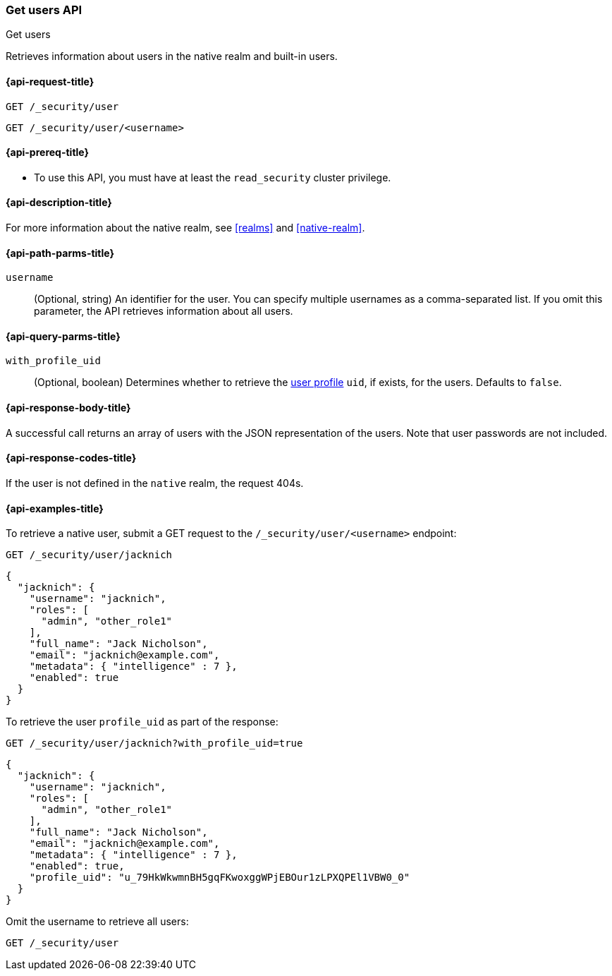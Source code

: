 [role="xpack"]
[[security-api-get-user]]
=== Get users API
++++
<titleabbrev>Get users</titleabbrev>
++++

Retrieves information about users in the native realm and built-in users.


[[security-api-get-user-request]]
==== {api-request-title}

`GET /_security/user` +

`GET /_security/user/<username>`

[[security-api-get-user-prereqs]]
==== {api-prereq-title}

* To use this API, you must have at least the `read_security` cluster privilege.


[[security-api-get-user-desc]]
==== {api-description-title}

For more information about the native realm, see
<<realms>> and <<native-realm>>.

[[security-api-get-user-path-params]]
==== {api-path-parms-title}

`username`::
  (Optional, string) An identifier for the user. You can specify multiple
  usernames as a comma-separated list. If you omit this parameter, the API
  retrieves information about all users.

[[security-api-get-user-query-params]]
==== {api-query-parms-title}

`with_profile_uid`::
(Optional, boolean) Determines whether to retrieve the <<user-profile,user profile>> `uid`,
if exists, for the users. Defaults to `false`.

[[security-api-get-user-response-body]]
==== {api-response-body-title}

A successful call returns an array of users with the JSON representation of the
users. Note that user passwords are not included.

[[security-api-get-user-response-codes]]
==== {api-response-codes-title}

If the user is not defined in the `native` realm, the request 404s.

[[security-api-get-user-example]]
==== {api-examples-title}

To retrieve a native user, submit a GET request to the `/_security/user/<username>`
endpoint:

[source,console]
--------------------------------------------------
GET /_security/user/jacknich
--------------------------------------------------
// TEST[setup:jacknich_user]

[source,console-result]
--------------------------------------------------
{
  "jacknich": {
    "username": "jacknich",
    "roles": [
      "admin", "other_role1"
    ],
    "full_name": "Jack Nicholson",
    "email": "jacknich@example.com",
    "metadata": { "intelligence" : 7 },
    "enabled": true
  }
}
--------------------------------------------------

To retrieve the user `profile_uid` as part of the response:

[source,console]
--------------------------------------------------
GET /_security/user/jacknich?with_profile_uid=true
--------------------------------------------------
// TEST[continued]

[source,console-result]
--------------------------------------------------
{
  "jacknich": {
    "username": "jacknich",
    "roles": [
      "admin", "other_role1"
    ],
    "full_name": "Jack Nicholson",
    "email": "jacknich@example.com",
    "metadata": { "intelligence" : 7 },
    "enabled": true,
    "profile_uid": "u_79HkWkwmnBH5gqFKwoxggWPjEBOur1zLPXQPEl1VBW0_0"
  }
}
--------------------------------------------------


Omit the username to retrieve all users:

[source,console]
--------------------------------------------------
GET /_security/user
--------------------------------------------------
// TEST[continued]
